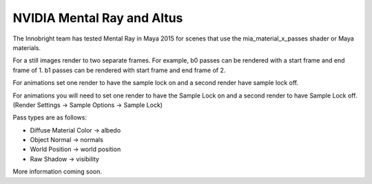 NVIDIA Mental Ray and Altus
---------------------------

The Innobright team has tested Mental Ray in Maya 2015 for scenes that use the mia_material_x_passes shader or Maya materials.

For a still images render to two separate frames.
For example, b0 passes can be rendered with a start frame and end frame of 1.
b1 passes can be rendered with start frame and end frame of 2.

For animations set one render to have the sample lock on and a second render have sample lock off.

For animations you will need to set one render to have the Sample Lock on and a second render to have Sample Lock off. (Render Settings -> Sample
Options -> Sample Lock)

Pass types are as follows:

* Diffuse Material Color → albedo
* Object Normal → normals
* World Position → world position
* Raw Shadow → visibility

More information coming soon.
